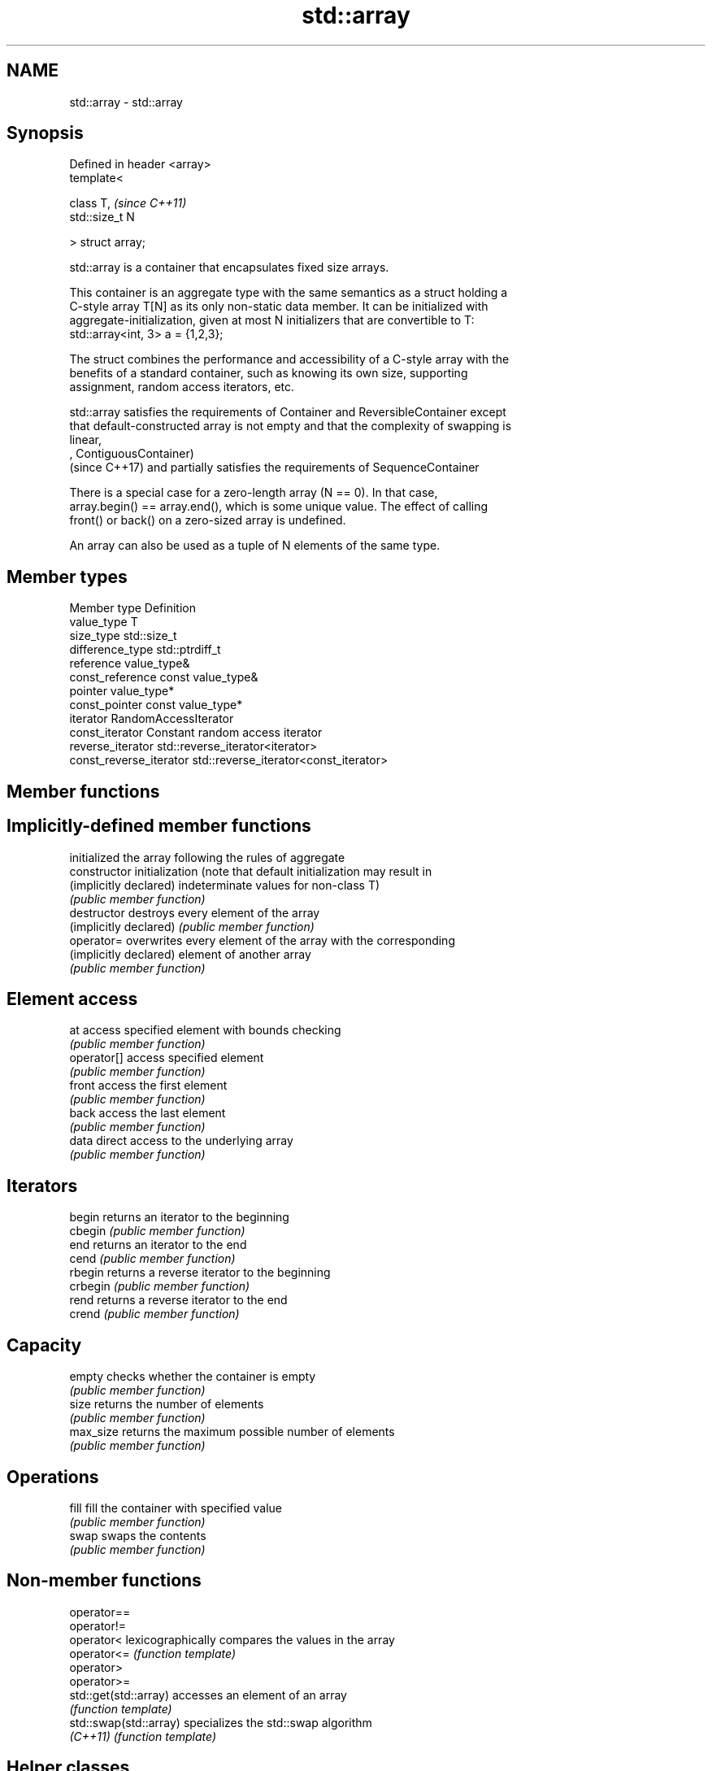 .TH std::array 3 "Nov 25 2015" "2.0 | http://cppreference.com" "C++ Standard Libary"
.SH NAME
std::array \- std::array

.SH Synopsis
   Defined in header <array>
   template<

       class T,               \fI(since C++11)\fP
       std::size_t N

   > struct array;

   std::array is a container that encapsulates fixed size arrays.

   This container is an aggregate type with the same semantics as a struct holding a
   C-style array T[N] as its only non-static data member. It can be initialized with
   aggregate-initialization, given at most N initializers that are convertible to T:
   std::array<int, 3> a = {1,2,3};

   The struct combines the performance and accessibility of a C-style array with the
   benefits of a standard container, such as knowing its own size, supporting
   assignment, random access iterators, etc.

   std::array satisfies the requirements of Container and ReversibleContainer except
   that default-constructed array is not empty and that the complexity of swapping is
   linear,
   , ContiguousContainer)
   (since C++17) and partially satisfies the requirements of SequenceContainer

   There is a special case for a zero-length array (N == 0). In that case,
   array.begin() == array.end(), which is some unique value. The effect of calling
   front() or back() on a zero-sized array is undefined.

   An array can also be used as a tuple of N elements of the same type.

.SH Member types

   Member type            Definition
   value_type             T 
   size_type              std::size_t 
   difference_type        std::ptrdiff_t 
   reference              value_type& 
   const_reference        const value_type& 
   pointer                value_type*
   const_pointer          const value_type*
   iterator               RandomAccessIterator 
   const_iterator         Constant random access iterator 
   reverse_iterator       std::reverse_iterator<iterator> 
   const_reverse_iterator std::reverse_iterator<const_iterator> 

.SH Member functions

.SH Implicitly-defined member functions
                         initialized the array following the rules of aggregate
   constructor           initialization (note that default initialization may result in
   (implicitly declared) indeterminate values for non-class T)
                         \fI(public member function)\fP
   destructor            destroys every element of the array
   (implicitly declared) \fI(public member function)\fP
   operator=             overwrites every element of the array with the corresponding
   (implicitly declared) element of another array
                         \fI(public member function)\fP
.SH Element access
   at                    access specified element with bounds checking
                         \fI(public member function)\fP 
   operator[]            access specified element
                         \fI(public member function)\fP 
   front                 access the first element
                         \fI(public member function)\fP 
   back                  access the last element
                         \fI(public member function)\fP 
   data                  direct access to the underlying array
                         \fI(public member function)\fP 
.SH Iterators
   begin                 returns an iterator to the beginning
   cbegin                \fI(public member function)\fP 
   end                   returns an iterator to the end
   cend                  \fI(public member function)\fP 
   rbegin                returns a reverse iterator to the beginning
   crbegin               \fI(public member function)\fP 
   rend                  returns a reverse iterator to the end
   crend                 \fI(public member function)\fP 
.SH Capacity
   empty                 checks whether the container is empty
                         \fI(public member function)\fP 
   size                  returns the number of elements
                         \fI(public member function)\fP 
   max_size              returns the maximum possible number of elements
                         \fI(public member function)\fP 
.SH Operations
   fill                  fill the container with specified value
                         \fI(public member function)\fP 
   swap                  swaps the contents
                         \fI(public member function)\fP 

.SH Non-member functions

   operator==
   operator!=
   operator<             lexicographically compares the values in the array
   operator<=            \fI(function template)\fP 
   operator>
   operator>=
   std::get(std::array)  accesses an element of an array
                         \fI(function template)\fP 
   std::swap(std::array) specializes the std::swap algorithm
   \fI(C++11)\fP               \fI(function template)\fP 

.SH Helper classes

   std::tuple_size<std::array>    obtains the size of an array
                                  \fI(class template specialization)\fP 
   std::tuple_element<std::array> obtains the type of the elements of array
                                  \fI(class template specialization)\fP 

.SH Example

   
// Run this code

 #include <string>
 #include <iterator>
 #include <iostream>
 #include <algorithm>
 #include <array>
  
 int main()
 {
     // construction uses aggregate initialization
     std::array<int, 3> a1{ {1, 2, 3} }; // double-braces required in C++11 (not in C++14)
     std::array<int, 3> a2 = {1, 2, 3};  // never required after =
     std::array<std::string, 2> a3 = { std::string("a"), "b" };
  
     // container operations are supported
     std::sort(a1.begin(), a1.end());
     std::reverse_copy(a2.begin(), a2.end(),
                       std::ostream_iterator<int>(std::cout, " "));
  
     std::cout << '\\n';
  
     // ranged for loop is supported
     for(const auto& s: a3)
         std::cout << s << ' ';
 }

.SH Output:

 3 2 1
 a b
